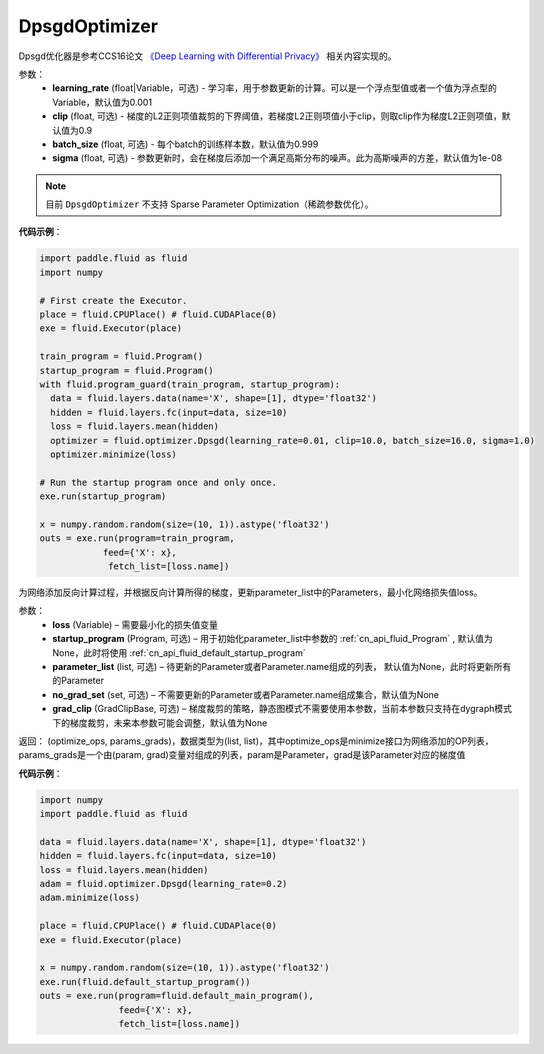 .. _cn_api_fluid_optimizer_DpsgdOptimizer:

DpsgdOptimizer
-------------------------------

.. py:class:: paddle.fluid.optimizer.DpsgdOptimizer(learning_rate=0.001, clip=0.9, batch_size=0.999, sigma=1e-8)

Dpsgd优化器是参考CCS16论文 `《Deep Learning with Differential Privacy》 <https://arxiv.org/abs/1607.00133>`_ 相关内容实现的。


参数：
  - **learning_rate** (float|Variable，可选) - 学习率，用于参数更新的计算。可以是一个浮点型值或者一个值为浮点型的Variable，默认值为0.001
  - **clip** (float, 可选) - 梯度的L2正则项值裁剪的下界阈值，若梯度L2正则项值小于clip，则取clip作为梯度L2正则项值，默认值为0.9
  - **batch_size** (float, 可选) - 每个batch的训练样本数，默认值为0.999
  - **sigma** (float, 可选) - 参数更新时，会在梯度后添加一个满足高斯分布的噪声。此为高斯噪声的方差，默认值为1e-08

.. note::
    目前 ``DpsgdOptimizer`` 不支持 Sparse Parameter Optimization（稀疏参数优化）。

**代码示例**：

.. code-block:: python

    import paddle.fluid as fluid
    import numpy

    # First create the Executor.
    place = fluid.CPUPlace() # fluid.CUDAPlace(0)
    exe = fluid.Executor(place)

    train_program = fluid.Program()
    startup_program = fluid.Program()
    with fluid.program_guard(train_program, startup_program):
      data = fluid.layers.data(name='X', shape=[1], dtype='float32')
      hidden = fluid.layers.fc(input=data, size=10)
      loss = fluid.layers.mean(hidden)
      optimizer = fluid.optimizer.Dpsgd(learning_rate=0.01, clip=10.0, batch_size=16.0, sigma=1.0)
      optimizer.minimize(loss)

    # Run the startup program once and only once.
    exe.run(startup_program)

    x = numpy.random.random(size=(10, 1)).astype('float32')
    outs = exe.run(program=train_program,
                feed={'X': x},
                 fetch_list=[loss.name])

.. py:method:: minimize(loss, startup_program=None, parameter_list=None, no_grad_set=None, grad_clip=None)

为网络添加反向计算过程，并根据反向计算所得的梯度，更新parameter_list中的Parameters，最小化网络损失值loss。

参数：
    - **loss** (Variable) – 需要最小化的损失值变量
    - **startup_program** (Program, 可选) – 用于初始化parameter_list中参数的 :ref:`cn_api_fluid_Program` , 默认值为None，此时将使用 :ref:`cn_api_fluid_default_startup_program` 
    - **parameter_list** (list, 可选) – 待更新的Parameter或者Parameter.name组成的列表， 默认值为None，此时将更新所有的Parameter
    - **no_grad_set** (set, 可选) – 不需要更新的Parameter或者Parameter.name组成集合，默认值为None
    - **grad_clip** (GradClipBase, 可选) – 梯度裁剪的策略，静态图模式不需要使用本参数，当前本参数只支持在dygraph模式下的梯度裁剪，未来本参数可能会调整，默认值为None

返回： (optimize_ops, params_grads)，数据类型为(list, list)，其中optimize_ops是minimize接口为网络添加的OP列表，params_grads是一个由(param, grad)变量对组成的列表，param是Parameter，grad是该Parameter对应的梯度值

**代码示例**：

.. code-block:: python

    import numpy
    import paddle.fluid as fluid
     
    data = fluid.layers.data(name='X', shape=[1], dtype='float32')
    hidden = fluid.layers.fc(input=data, size=10)
    loss = fluid.layers.mean(hidden)
    adam = fluid.optimizer.Dpsgd(learning_rate=0.2)
    adam.minimize(loss)

    place = fluid.CPUPlace() # fluid.CUDAPlace(0)
    exe = fluid.Executor(place)
     
    x = numpy.random.random(size=(10, 1)).astype('float32')
    exe.run(fluid.default_startup_program())
    outs = exe.run(program=fluid.default_main_program(),
                   feed={'X': x},
                   fetch_list=[loss.name])








